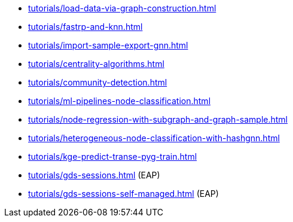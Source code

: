 * xref:tutorials/load-data-via-graph-construction.adoc[]
* xref:tutorials/fastrp-and-knn.adoc[]
* xref:tutorials/import-sample-export-gnn.adoc[]
* xref:tutorials/centrality-algorithms.adoc[]
* xref:tutorials/community-detection.adoc[]
* xref:tutorials/ml-pipelines-node-classification.adoc[]
* xref:tutorials/node-regression-with-subgraph-and-graph-sample.adoc[]
* xref:tutorials/heterogeneous-node-classification-with-hashgnn.adoc[]
* xref:tutorials/kge-predict-transe-pyg-train.adoc[]
* xref:tutorials/gds-sessions.adoc[] (EAP)
* xref:tutorials/gds-sessions-self-managed.adoc[] (EAP)
